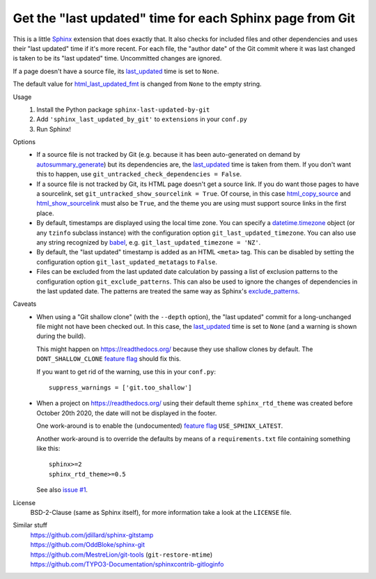 Get the "last updated" time for each Sphinx page from Git
=========================================================

This is a little Sphinx_ extension that does exactly that.
It also checks for included files and other dependencies and
uses their "last updated" time if it's more recent.
For each file, the "author date" of the Git commit where it was last changed
is taken to be its "last updated" time.  Uncommitted changes are ignored.

If a page doesn't have a source file, its last_updated_ time is set to ``None``.

The default value for html_last_updated_fmt_ is changed
from ``None`` to the empty string.

Usage
    #. Install the Python package ``sphinx-last-updated-by-git``
    #. Add ``'sphinx_last_updated_by_git'`` to ``extensions`` in your ``conf.py``
    #. Run Sphinx!

Options
    * If a source file is not tracked by Git (e.g. because it has been
      auto-generated on demand by autosummary_generate_) but its dependencies
      are, the last_updated_ time is taken from them.  If you don't want this
      to happen, use ``git_untracked_check_dependencies = False``.

    * If a source file is not tracked by Git, its HTML page doesn't get a
      source link.  If you do want those pages to have a sourcelink, set
      ``git_untracked_show_sourcelink = True``.  Of course, in this case
      html_copy_source_ and html_show_sourcelink_ must also be ``True``, and
      the theme you are using must support source links in the first place.

    * By default, timestamps are displayed using the local time zone.
      You can specify a datetime.timezone_ object (or any ``tzinfo`` subclass
      instance) with the configuration option ``git_last_updated_timezone``.
      You can also use any string recognized by babel_,
      e.g.  ``git_last_updated_timezone = 'NZ'``.

    * By default, the "last updated" timestamp is added as an HTML ``<meta>``
      tag.  This can be disabled by setting the configuration option
      ``git_last_updated_metatags`` to ``False``.

    * Files can be excluded from the last updated date calculation by passing
      a list of exclusion patterns to the configuration option
      ``git_exclude_patterns``.
      This can also be used to ignore the changes of dependencies in the last
      updated date.
      The patterns are treated the same way as Sphinx's exclude_patterns_.

Caveats
    * When using a "Git shallow clone" (with the ``--depth`` option),
      the "last updated" commit for a long-unchanged file
      might not have been checked out.
      In this case, the last_updated_ time is set to ``None``
      (and a warning is shown during the build).

      This might happen on https://readthedocs.org/
      because they use shallow clones by default.
      The ``DONT_SHALLOW_CLONE`` `feature flag`_ should fix this.

      If you want to get rid of the warning, use this in your ``conf.py``::

          suppress_warnings = ['git.too_shallow']

    * When a project on https://readthedocs.org/ using their default theme
      ``sphinx_rtd_theme`` was created before October 20th 2020,
      the date will not be displayed in the footer.

      One work-around is to enable the (undocumented) `feature flag`_
      ``USE_SPHINX_LATEST``.

      Another work-around is to override the defaults
      by means of a ``requirements.txt`` file containing something like this::

          sphinx>=2
          sphinx_rtd_theme>=0.5

      See also `issue #1`_.

License
    BSD-2-Clause (same as Sphinx itself),
    for more information take a look at the ``LICENSE`` file.

Similar stuff
    | https://github.com/jdillard/sphinx-gitstamp
    | https://github.com/OddBloke/sphinx-git
    | https://github.com/MestreLion/git-tools (``git-restore-mtime``)
    | https://github.com/TYPO3-Documentation/sphinxcontrib-gitloginfo

.. _Sphinx: https://www.sphinx-doc.org/
.. _last_updated: https://www.sphinx-doc.org/en/master/
    templating.html#last_updated
.. _exclude_patterns: https://www.sphinx-doc.org/en/master/usage/
    configuration.html#confval-exclude_patterns
.. _autosummary_generate: https://www.sphinx-doc.org/en/master/
    usage/extensions/autosummary.html#confval-autosummary_generate
.. _html_copy_source: https://www.sphinx-doc.org/en/master/
    usage/configuration.html#confval-html_copy_source
.. _html_show_sourcelink: https://www.sphinx-doc.org/en/master/
    usage/configuration.html#confval-html_show_sourcelink
.. _html_last_updated_fmt: https://www.sphinx-doc.org/en/master/
    usage/configuration.html#confval-html_last_updated_fmt
.. _datetime.timezone: https://docs.python.org/3/library/
    datetime.html#timezone-objects
.. _babel: https://babel.pocoo.org/
.. _feature flag: https://docs.readthedocs.io/en/latest/
    guides/feature-flags.html
.. _issue #1: https://github.com/mgeier/sphinx-last-updated-by-git/issues/1
